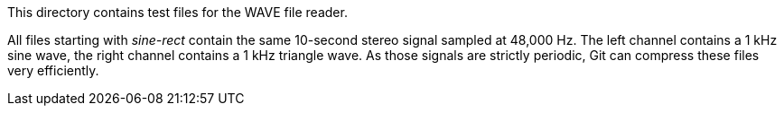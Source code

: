 This directory contains test files for the WAVE file reader.

All files starting with _sine-rect_ contain the same 10-second stereo signal sampled at 48,000 Hz. The left channel contains a 1 kHz sine wave, the right channel contains a 1 kHz triangle wave. As those signals are strictly periodic, Git can compress these files very efficiently.

